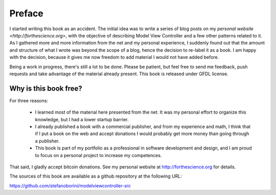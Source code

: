 Preface
=======

I started writing this book as an accident. The initial idea was to write a
series of blog posts on my `personal website <http://forthescience.org>`, with
the objective of describing Model View Controller and a few other patterns
related to it. As I gathered more and more information from the net and
my personal experience, I suddenly found out that the amount and structure of
what I wrote was beyond the scope of a blog, hence the decision to re-label it
as a book. I am happy with the decision, because it gives me now freedom to
add material I would not have added before.

Being a work in progress, there's still a lot to be done. Please be patient,
but feel free to send me feedback, push requests and take advantage of the
material already present. This book is released under GFDL license. 

Why is this book free?
----------------------

For three reasons:

 - I learned most of the material here presented from the net. 
   It was my personal effort to organize this knowledge, but I had
   a lower startup barrier.

 - I already published a book with a commercial publisher, and 
   from my experience and math, I think that if I put a book on the 
   web and accept donations I would probably get more money than going 
   through a publisher.

 - This book is part of my portfolio as a professional in software development
   and design, and I am proud to focus on a personal project to increase my
   competences.

That said, I gladly accept bitcoin donations. See my personal website at
http://forthescience.org for details.

The sources of this book are available as a github repository at the following
URL:

https://github.com/stefanoborini/modelviewcontroller-src



